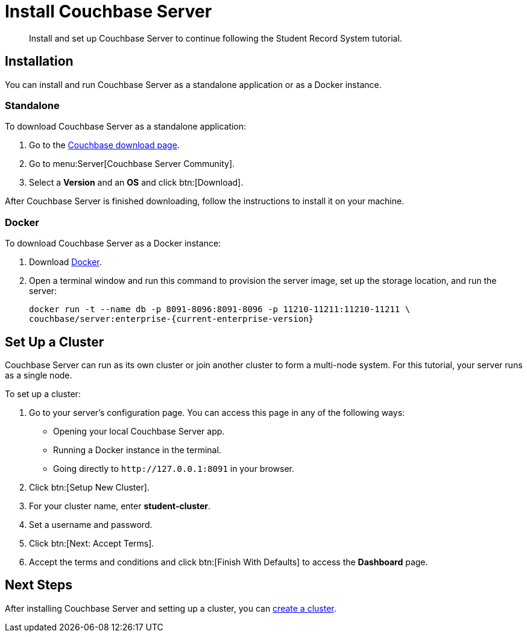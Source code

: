 = Install Couchbase Server
:description: Install and set up Couchbase Server to continue following the Student Record System tutorial.
:page-topic-type: tutorial
:imagesdir: ../images
:page-pagination: full
:page-toclevels: 2
:page-aliases: install-couchbase-server.adoc

:sdk-footnote: footnote:[Software Development Kit]

[abstract]
{description}

== Installation

You can install and run Couchbase Server as a standalone application or as a Docker instance.

=== Standalone

To download Couchbase Server as a standalone application:

. Go to the https://www.couchbase.com/downloads/[Couchbase download page].
. Go to menu:Server[Couchbase Server Community].
. Select a **Version** and an **OS** and click btn:[Download].

After Couchbase Server is finished downloading, follow the instructions to install it on your machine.

=== Docker

To download Couchbase Server as a Docker instance:

. Download https://www.docker.com/get-started/[Docker^].
. Open a terminal window and run this command to provision the server image, set up the storage location, and run the server:
+
[source, sh]
----
docker run -t --name db -p 8091-8096:8091-8096 -p 11210-11211:11210-11211 \
couchbase/server:enterprise-{current-enterprise-version}
----


== Set Up a Cluster

Couchbase Server can run as its own cluster or join another cluster to form a multi-node system.
For this tutorial, your server runs as a single node.

To set up a cluster:

. Go to your server's configuration page.
You can access this page in any of the following ways:
* Opening your local Couchbase Server app.
* Running a Docker instance in the terminal.
* Going directly to `pass:[http://127.0.0.1:8091]` in your browser.
. Click btn:[Setup New Cluster].
. For your cluster name, enter **student-cluster**.
. Set a username and password.
. Click btn:[Next: Accept Terms].
. Accept the terms and conditions and click btn:[Finish With Defaults] to access the **Dashboard** page.


== Next Steps

After installing Couchbase Server and setting up a cluster, you can xref:tutorial-create-database.adoc[create a cluster].